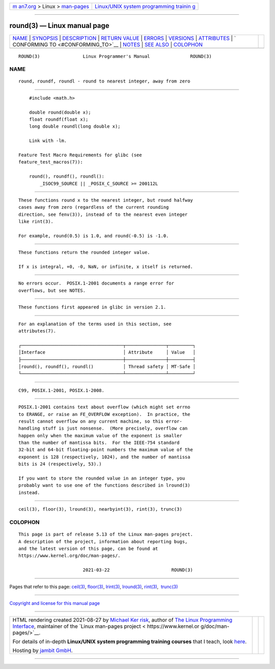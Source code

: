 .. container:: page-top

.. container:: nav-bar

   +----------------------------------+----------------------------------+
   | `m                               | `Linux/UNIX system programming   |
   | an7.org <../../../index.html>`__ | trainin                          |
   | > Linux >                        | g <http://man7.org/training/>`__ |
   | `man-pages <../index.html>`__    |                                  |
   +----------------------------------+----------------------------------+

--------------

round(3) — Linux manual page
============================

+-----------------------------------+-----------------------------------+
| `NAME <#NAME>`__ \|               |                                   |
| `SYNOPSIS <#SYNOPSIS>`__ \|       |                                   |
| `DESCRIPTION <#DESCRIPTION>`__ \| |                                   |
| `RETURN VALUE <#RETURN_VALUE>`__  |                                   |
| \| `ERRORS <#ERRORS>`__ \|        |                                   |
| `VERSIONS <#VERSIONS>`__ \|       |                                   |
| `ATTRIBUTES <#ATTRIBUTES>`__ \|   |                                   |
| `                                 |                                   |
| CONFORMING TO <#CONFORMING_TO>`__ |                                   |
| \| `NOTES <#NOTES>`__ \|          |                                   |
| `SEE ALSO <#SEE_ALSO>`__ \|       |                                   |
| `COLOPHON <#COLOPHON>`__          |                                   |
+-----------------------------------+-----------------------------------+
| .. container:: man-search-box     |                                   |
+-----------------------------------+-----------------------------------+

::

   ROUND(3)                Linux Programmer's Manual               ROUND(3)

NAME
-------------------------------------------------

::

          round, roundf, roundl - round to nearest integer, away from zero


---------------------------------------------------------

::

          #include <math.h>

          double round(double x);
          float roundf(float x);
          long double roundl(long double x);

          Link with -lm.

      Feature Test Macro Requirements for glibc (see
      feature_test_macros(7)):

          round(), roundf(), roundl():
              _ISOC99_SOURCE || _POSIX_C_SOURCE >= 200112L


---------------------------------------------------------------

::

          These functions round x to the nearest integer, but round halfway
          cases away from zero (regardless of the current rounding
          direction, see fenv(3)), instead of to the nearest even integer
          like rint(3).

          For example, round(0.5) is 1.0, and round(-0.5) is -1.0.


-----------------------------------------------------------------

::

          These functions return the rounded integer value.

          If x is integral, +0, -0, NaN, or infinite, x itself is returned.


-----------------------------------------------------

::

          No errors occur.  POSIX.1-2001 documents a range error for
          overflows, but see NOTES.


---------------------------------------------------------

::

          These functions first appeared in glibc in version 2.1.


-------------------------------------------------------------

::

          For an explanation of the terms used in this section, see
          attributes(7).

          ┌──────────────────────────────────────┬───────────────┬─────────┐
          │Interface                             │ Attribute     │ Value   │
          ├──────────────────────────────────────┼───────────────┼─────────┤
          │round(), roundf(), roundl()           │ Thread safety │ MT-Safe │
          └──────────────────────────────────────┴───────────────┴─────────┘


-------------------------------------------------------------------

::

          C99, POSIX.1-2001, POSIX.1-2008.


---------------------------------------------------

::

          POSIX.1-2001 contains text about overflow (which might set errno
          to ERANGE, or raise an FE_OVERFLOW exception).  In practice, the
          result cannot overflow on any current machine, so this error-
          handling stuff is just nonsense.  (More precisely, overflow can
          happen only when the maximum value of the exponent is smaller
          than the number of mantissa bits.  For the IEEE-754 standard
          32-bit and 64-bit floating-point numbers the maximum value of the
          exponent is 128 (respectively, 1024), and the number of mantissa
          bits is 24 (respectively, 53).)

          If you want to store the rounded value in an integer type, you
          probably want to use one of the functions described in lround(3)
          instead.


---------------------------------------------------------

::

          ceil(3), floor(3), lround(3), nearbyint(3), rint(3), trunc(3)

COLOPHON
---------------------------------------------------------

::

          This page is part of release 5.13 of the Linux man-pages project.
          A description of the project, information about reporting bugs,
          and the latest version of this page, can be found at
          https://www.kernel.org/doc/man-pages/.

                                  2021-03-22                       ROUND(3)

--------------

Pages that refer to this page: `ceil(3) <../man3/ceil.3.html>`__, 
`floor(3) <../man3/floor.3.html>`__, 
`lrint(3) <../man3/lrint.3.html>`__, 
`lround(3) <../man3/lround.3.html>`__, 
`rint(3) <../man3/rint.3.html>`__,  `trunc(3) <../man3/trunc.3.html>`__

--------------

`Copyright and license for this manual
page <../man3/round.3.license.html>`__

--------------

.. container:: footer

   +-----------------------+-----------------------+-----------------------+
   | HTML rendering        |                       | |Cover of TLPI|       |
   | created 2021-08-27 by |                       |                       |
   | `Michael              |                       |                       |
   | Ker                   |                       |                       |
   | risk <https://man7.or |                       |                       |
   | g/mtk/index.html>`__, |                       |                       |
   | author of `The Linux  |                       |                       |
   | Programming           |                       |                       |
   | Interface <https:     |                       |                       |
   | //man7.org/tlpi/>`__, |                       |                       |
   | maintainer of the     |                       |                       |
   | `Linux man-pages      |                       |                       |
   | project <             |                       |                       |
   | https://www.kernel.or |                       |                       |
   | g/doc/man-pages/>`__. |                       |                       |
   |                       |                       |                       |
   | For details of        |                       |                       |
   | in-depth **Linux/UNIX |                       |                       |
   | system programming    |                       |                       |
   | training courses**    |                       |                       |
   | that I teach, look    |                       |                       |
   | `here <https://ma     |                       |                       |
   | n7.org/training/>`__. |                       |                       |
   |                       |                       |                       |
   | Hosting by `jambit    |                       |                       |
   | GmbH                  |                       |                       |
   | <https://www.jambit.c |                       |                       |
   | om/index_en.html>`__. |                       |                       |
   +-----------------------+-----------------------+-----------------------+

--------------

.. container:: statcounter

   |Web Analytics Made Easy - StatCounter|

.. |Cover of TLPI| image:: https://man7.org/tlpi/cover/TLPI-front-cover-vsmall.png
   :target: https://man7.org/tlpi/
.. |Web Analytics Made Easy - StatCounter| image:: https://c.statcounter.com/7422636/0/9b6714ff/1/
   :class: statcounter
   :target: https://statcounter.com/
